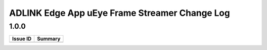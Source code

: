 ################################################
ADLINK Edge App uEye Frame Streamer Change Log
################################################


1.0.0
=====

+--------------+------------------------------------------------------------+
| **Issue ID** | **Summary**                                                |
+==============+============================================================+
+--------------+------------------------------------------------------------+
